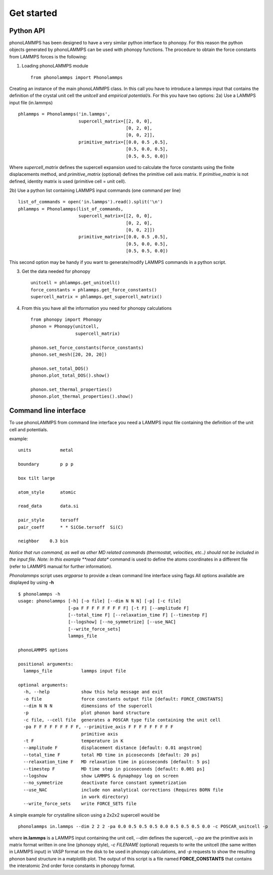 .. highlight:: rst

Get started
===========

Python API
----------
phonoLAMMPS has been designed to have a very similar python interface to phonopy.
For this reason the python objects generated by phonoLAMMPS can be used with phonopy functions.
The procedure to obtain the force constants from LAMMPS forces is the following:

1) Loading phonoLAMMPS module ::

    from phonolammps import Phonolammps

Creating an instance of the main phonoLAMMPS class. In this call you have to introduce a lammps
input that contains the definition of the crystal unit cell the *unitcell* and *empirical potential/s*.
For this you have two options:
2a) Use a LAMMPS input file (in.lammps) ::

    phlammps = Phonolammps('in.lammps',
                           supercell_matrix=[[2, 0, 0],
                                             [0, 2, 0],
                                             [0, 0, 2]],
                           primitive_matrix=[[0.0, 0.5 ,0.5],
                                             [0.5, 0.0, 0.5],
                                             [0.5, 0.5, 0.0])

Where *supercell_matrix* defines the supercell expansion used to calculate the force constants
using the finite displacements method, and *primitive_matrix* (optional) defines the primitive cell axis matrix.
If *primitive_matrix* is not defined, identity matrix is used (primitive cell = unit cell).

2b) Use a python list containing LAMMPS input commands (one command per line) ::

    list_of_commands = open('in.lammps').read().split('\n')
    phlammps = Phonolammps(list_of_commands,
                           supercell_matrix=[[2, 0, 0],
                                             [0, 2, 0],
                                             [0, 0, 2]])
                           primitive_matrix=[[0.0, 0.5 ,0.5],
                                             [0.5, 0.0, 0.5],
                                             [0.5, 0.5, 0.0])

This second option may be handy if you want to generate/modify LAMMPS commands in a python script.

3) Get the data needed for phonopy ::

    unitcell = phlammps.get_unitcell()
    force_constants = phlammps.get_force_constants()
    supercell_matrix = phlammps.get_supercell_matrix()


4) From this you have all the information you need for phonopy calculations ::

    from phonopy import Phonopy
    phonon = Phonopy(unitcell,
                     supercell_matrix)

    phonon.set_force_constants(force_constants)
    phonon.set_mesh([20, 20, 20])

    phonon.set_total_DOS()
    phonon.plot_total_DOS().show()

    phonon.set_thermal_properties()
    phonon.plot_thermal_properties().show()


Command line interface
----------------------
To use phonoLAMMPS from command line interface you need a LAMMPS input file containing the
definition of the unit cell and potentials.

example: ::

    units           metal

    boundary        p p p

    box tilt large

    atom_style      atomic

    read_data       data.si

    pair_style      tersoff
    pair_coeff      * * SiCGe.tersoff  Si(C)

    neighbor	0.3 bin

*Notice that run command, as well as other MD related commands (thermostat, velocities, etc..) should not
be included in the input file.
Note: In this example **read data** command is used to define the atoms
coordinates in a different file (refer to LAMMPS manual for further information).

*Phonolammps* script uses *argparse* to provide a clean command line interface using flags
All options available are displayed by using **-h** ::

    $ phonolammps -h
    usage: phonolammps [-h] [-o file] [--dim N N N] [-p] [-c file]
                       [-pa F F F F F F F F F] [-t F] [--amplitude F]
                       [--total_time F] [--relaxation_time F] [--timestep F]
                       [--logshow] [--no_symmetrize] [--use_NAC]
                       [--write_force_sets]
                       lammps_file

    phonoLAMMPS options

    positional arguments:
      lammps_file           lammps input file

    optional arguments:
      -h, --help            show this help message and exit
      -o file               force constants output file [default: FORCE_CONSTANTS]
      --dim N N N           dimensions of the supercell
      -p                    plot phonon band structure
      -c file, --cell file  generates a POSCAR type file containing the unit cell
      -pa F F F F F F F F F, --primitive_axis F F F F F F F F F
                            primitive axis
      -t F                  temperature in K
      --amplitude F         displacement distance [default: 0.01 angstrom]
      --total_time F        total MD time in picoseconds [default: 20 ps]
      --relaxation_time F   MD relaxation time in picoseconds [default: 5 ps]
      --timestep F          MD time step in picoseconds [default: 0.001 ps]
      --logshow             show LAMMPS & dynaphopy log on screen
      --no_symmetrize       deactivate force constant symmetrization
      --use_NAC             include non analytical corrections (Requires BORN file
                            in work directory)
      --write_force_sets    write FORCE_SETS file


A simple example for crystalline silicon using a 2x2x2 supercell would be ::

    phonolammps in.lammps --dim 2 2 2 -pa 0.0 0.5 0.5 0.5 0.0 0.5 0.5 0.5 0.0 -c POSCAR_unitcell -p

where **in.lammps** is a LAMMPS input containing the unit cell, *--dim* defines the supercell, *--pa* are the
primitive axis in matrix format written in one line (phonopy style), *-c FILENAME* (optional) requests to write the unitcell
(the same written in LAMMPS input) in VASP format on the disk to be used in phonopy calculations, and *-p* requests to show
the resulting phonon band structure in a matplotlib plot.
The output of this script is a file named **FORCE_CONSTANTS** that contains the interatomic 2nd order force constants in phonopy format.

